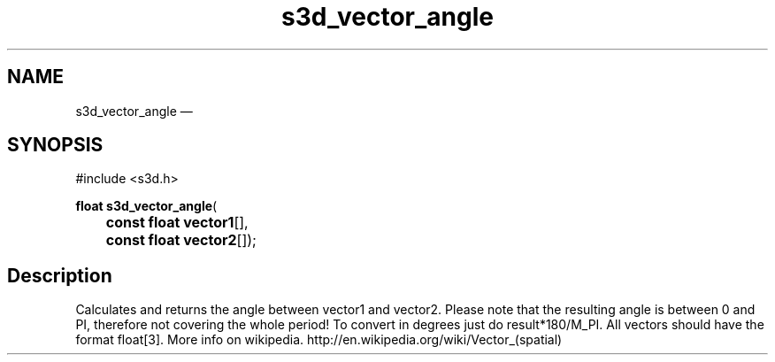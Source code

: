 .TH "s3d_vector_angle" "3" 
.SH "NAME" 
s3d_vector_angle \(em  
.SH "SYNOPSIS" 
.PP 
.nf 
#include <s3d.h> 
.sp 1 
\fBfloat \fBs3d_vector_angle\fP\fR( 
\fB	const float \fBvector1\fR[]\fR, 
\fB	const float \fBvector2\fR[]\fR); 
.fi 
.SH "Description" 
.PP 
Calculates and returns the angle between vector1 and vector2. Please note that the resulting angle is between 0 and PI, therefore not covering the whole period! To convert in degrees just do result*180/M_PI. All vectors should have the format float[3]. More info on wikipedia. http://en.wikipedia.org/wiki/Vector_(spatial)          
.\" created by instant / docbook-to-man, Mon 01 Sep 2008, 20:31 
